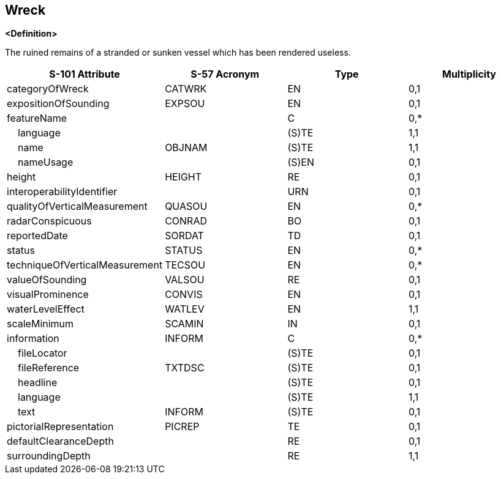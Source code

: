 == Wreck

**<Definition>**

The ruined remains of a stranded or sunken vessel which has been rendered useless.

[cols="1,1,1,1", options="header"]
|===
|S-101 Attribute |S-57 Acronym |Type |Multiplicity

|categoryOfWreck|CATWRK|EN|0,1
|expositionOfSounding|EXPSOU|EN|0,1
|featureName||C|0,*
|    language||(S)TE|1,1
|    name|OBJNAM|(S)TE|1,1
|    nameUsage||(S)EN|0,1
|height|HEIGHT|RE|0,1
|interoperabilityIdentifier||URN|0,1
|qualityOfVerticalMeasurement|QUASOU|EN|0,*
|radarConspicuous|CONRAD|BO|0,1
|reportedDate|SORDAT|TD|0,1
|status|STATUS|EN|0,*
|techniqueOfVerticalMeasurement|TECSOU|EN|0,*
|valueOfSounding|VALSOU|RE|0,1
|visualProminence|CONVIS|EN|0,1
|waterLevelEffect|WATLEV|EN|1,1
|scaleMinimum|SCAMIN|IN|0,1
|information|INFORM|C|0,*
|    fileLocator||(S)TE|0,1
|    fileReference|TXTDSC|(S)TE|0,1
|    headline||(S)TE|0,1
|    language||(S)TE|1,1
|    text|INFORM|(S)TE|0,1
|pictorialRepresentation|PICREP|TE|0,1
|defaultClearanceDepth||RE|0,1
|surroundingDepth||RE|1,1
|===
